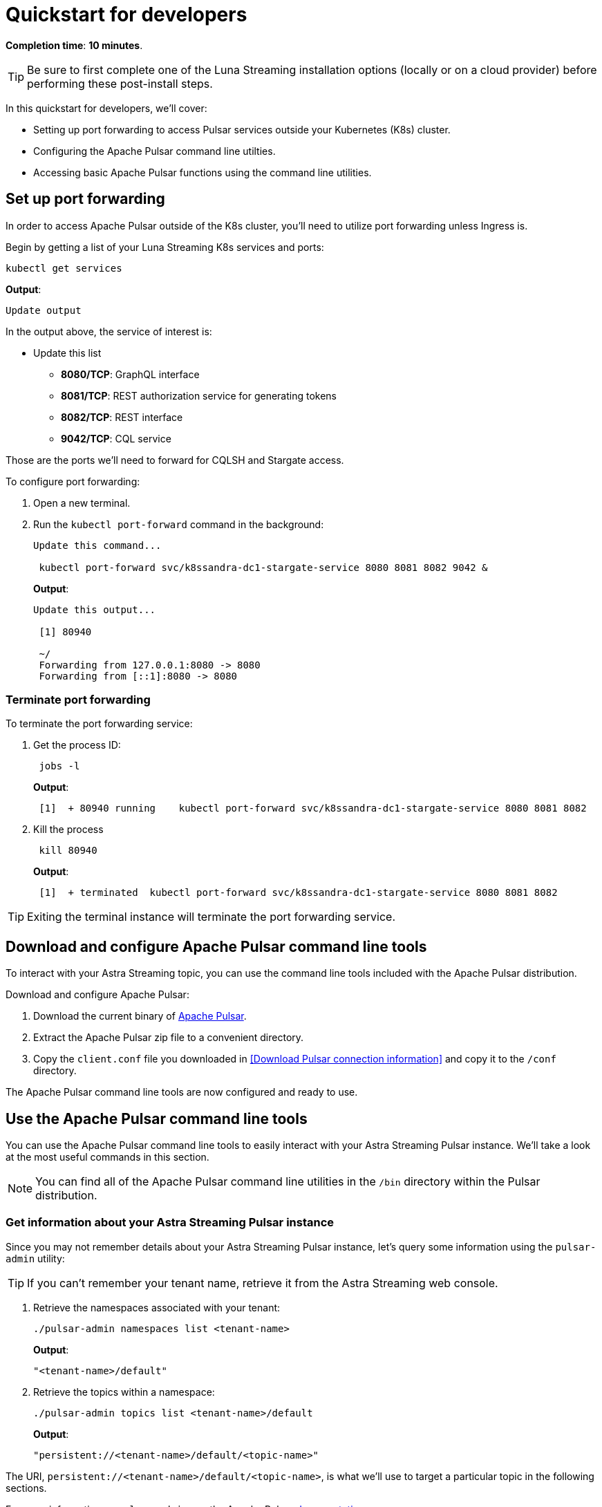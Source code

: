= Quickstart for developers



*Completion time*: *10 minutes*.

TIP: Be sure to first complete one of the Luna Streaming installation options (locally or on a cloud provider) before performing these post-install steps.


In this quickstart for developers, we'll cover:

* Setting up port forwarding to access Pulsar services outside your Kubernetes (K8s) cluster.
* Configuring the Apache Pulsar command line utilties.
* Accessing basic Apache Pulsar functions using the command line utilities.

== Set up port forwarding

In order to access Apache Pulsar outside of the K8s cluster, you'll need to utilize port forwarding unless Ingress is.

Begin by getting a list of your Luna Streaming K8s services and ports:

[source,bash]
----
kubectl get services
----

*Output*:

[source,bash]
----
Update output
----

In the output above, the service of interest is:

* Update this list
 ** *8080/TCP*: GraphQL interface
 ** *8081/TCP*: REST authorization service for generating tokens
 ** *8082/TCP*: REST interface
 ** *9042/TCP*: CQL service

Those are the ports we'll need to forward for CQLSH and Stargate access.

To configure port forwarding:

. Open a new terminal.
. Run the `kubectl port-forward` command in the background:
+
[source,bash]
----
Update this command...

 kubectl port-forward svc/k8ssandra-dc1-stargate-service 8080 8081 8082 9042 &
----
+
*Output*:
+
[source,bash]
----
Update this output...

 [1] 80940

 ~/
 Forwarding from 127.0.0.1:8080 -> 8080
 Forwarding from [::1]:8080 -> 8080
----

=== Terminate port forwarding

To terminate the port forwarding service:

. Get the process ID:
+
[source,bash]
----
 jobs -l
----
+
*Output*:
+
[source,bash]
----
 [1]  + 80940 running    kubectl port-forward svc/k8ssandra-dc1-stargate-service 8080 8081 8082
----

. Kill the process
+
[source,bash]
----
 kill 80940
----
+
*Output*:
+
[source,bash]
----
 [1]  + terminated  kubectl port-forward svc/k8ssandra-dc1-stargate-service 8080 8081 8082
----

TIP: Exiting the terminal instance will terminate the port forwarding service.


[#download-pulsar]
== Download and configure Apache Pulsar command line tools

To interact with your Astra Streaming topic, you can use the command line tools included with the Apache Pulsar distribution.

Download and configure Apache Pulsar:

. Download the current binary of https://pulsar.apache.org/en/download[Apache Pulsar].
. Extract the Apache Pulsar zip file to a convenient directory.
. Copy the `client.conf` file you downloaded in <<Download Pulsar connection information>> and copy it to the `/conf` directory.

The Apache Pulsar command line tools are now configured and ready to use.

[#use-pulsar-tools]
== Use the Apache Pulsar command line tools

You can use the Apache Pulsar command line tools to easily interact with your Astra Streaming Pulsar instance. We'll take a look at the most useful commands in this section.

[NOTE]
====
You can find all of the Apache Pulsar command line utilities in the `/bin` directory within the Pulsar distribution.
====

[#get-instance-info]
=== Get information about your Astra Streaming Pulsar instance

Since you may not remember details about your Astra Streaming Pulsar instance, let's query some information using the `pulsar-admin` utility:

[TIP]
====
If you can't remember your tenant name, retrieve it from the Astra Streaming web console.
====

. Retrieve the namespaces associated with your tenant:
+
[source,bash]
----
./pulsar-admin namespaces list <tenant-name>
----
+
*Output*:
+
[source,bash]
----
"<tenant-name>/default"
----

. Retrieve the topics within a namespace:
+
[source,bash]
----
./pulsar-admin topics list <tenant-name>/default
----
+
*Output*:
+
[source,bash]
----
"persistent://<tenant-name>/default/<topic-name>"
----

The URI, `persistent://<tenant-name>/default/<topic-name>`, is what we'll use to target a particular topic in the following sections.


For more information on `pulsar-admin` see the Apache Pulsar http://pulsar.apache.org/tools/pulsar-admin/2.7.0-SNAPSHOT[documentation]. 

[#produce-some-messages]
=== Produce some messages for your topic

Let's begin by sending some messages to your Astra Streaming instance using the `pulsar-client produce` command. You'll produce 100 `Hello world` messages:

[source,bash]
----
./pulsar-client produce -m "Hello world" -n 100 persistent://<tenant-name>/default/<topic-name>
----

*Output*:

[source,bash]
----
13:52:49.857 [pulsar-client-io-1-1] INFO  org.apache.pulsar.client.impl.ConnectionPool - [[id: 0x8efe7ee3, L:/192.168.50.153:60842 - R:pulsar-aws-useast2.dev.streaming.datastax.com/3.130.180.131:6651]] Connected to server
... Additional status messages...
R:pulsar-aws-useast2.dev.streaming.datastax.com/3.130.180.131:6651] Disconnected
13:52:59.609 [main] INFO  org.apache.pulsar.client.cli.PulsarClientTool - 100 messages successfully produced
----

[#consume-some-messages]
=== Consume messages from your topic

With some messages in your topic, you can use `pulsar-client consume` to consume one of them:

[source,bash]
----
./pulsar-client consume -p Earliest -t Shared -s test-subscription persistent://<tenant-name>/default/<topic-name>
----

*Output*:

You'll see the content of the message following `----- got message -----`:

[source,bash]
----
13:56:16.612 [pulsar-client-io-1-1] INFO  org.apache.pulsar.client.impl.ConnectionPool - [[id: 0x34f3b14e, L:/192.168.50.153:60858 - R:pulsar-aws-useast2.dev.streaming.datastax.com/3.130.180.131:6651]] Connected to server
... Additional status messages...
----- got message -----
key:[null], properties:[], content:Hello world
13:56:17.319 [main] INFO  org.apache.pulsar.client.impl.PulsarClientImpl - Client closing. URL: pulsar+ssl://pulsar-aws-useast2.dev.streaming.datastax.com:6651
13:56:17.382 [pulsar-client-io-1-1] INFO  org.apache.pulsar.client.impl.ConsumerImpl - [persistent://example-tenant/default/example-topic] [test-subscription] Closed consumer
13:56:17.388 [pulsar-client-io-1-1] INFO  org.apache.pulsar.client.impl.ClientCnx - [id: 0x34f3b14e, L:/192.168.50.153:60858 ! R:pulsar-aws-useast2.dev.streaming.datastax.com/3.130.180.131:6651] Disconnected
13:56:17.393 [pulsar-client-io-1-1] INFO  org.apache.pulsar.client.impl.ClientCnx - [id: 0x1339b07b, L:/192.168.50.153:60859 ! R:pulsar-aws-useast2.dev.streaming.datastax.com/3.130.180.131:6651] Disconnected
13:56:17.397 [main] INFO  org.apache.pulsar.client.cli.PulsarClientTool - 1 messages successfully consumed
----

Of course, you created 100 messages, and consumed one, so that means there are still 99 messages hanging around in the topic. We can specify the `-n 99` flag to consume the remaining messages:

[source,bash]
----
./pulsar-client consume -p Earliest -t Shared -n 99 -s test-subscription persistent://<tenant-name>/default/<topic-name>
----

*Output*:

You'll see the additional messages scroll by:

[source,bash]
----
14:18:09.990 [pulsar-client-io-1-1] INFO  org.apache.pulsar.client.impl.ConnectionPool - [[id: 0xe2a6fe1f, L:/192.168.50.153:60958 - R:pulsar-aws-useast2.dev.streaming.datastax.com/3.143.105.197:6651]] Connected to server
... Additional status messages...
----- got message -----
key:[null], properties:[], content:hello world
----- got message -----
key:[null], properties:[], content:hello world
----- got message -----
key:[null], properties:[], content:hello world
... Additional retrieved messages...
14:18:10.760 [main] INFO  org.apache.pulsar.client.impl.PulsarClientImpl - Client closing. URL: pulsar+ssl://pulsar-aws-useast2.dev.streaming.datastax.com:6651
14:18:10.809 [pulsar-client-io-1-1] INFO  org.apache.pulsar.client.impl.ConsumerImpl - [persistent://example-tenant/default/example-topic] [test-subscription] Closed consumer
14:18:10.812 [pulsar-client-io-1-1] INFO  org.apache.pulsar.client.impl.ClientCnx - [id: 0x81b78021, L:/192.168.50.153:60959 ! R:pulsar-aws-useast2.dev.streaming.datastax.com/3.143.105.197:6651] Disconnected
14:18:10.817 [pulsar-client-io-1-1] INFO  org.apache.pulsar.client.impl.ClientCnx - [id: 0xe2a6fe1f, L:/192.168.50.153:60958 ! R:pulsar-aws-useast2.dev.streaming.datastax.com/3.143.105.197:6651] Disconnected
14:18:10.821 [main] INFO  org.apache.pulsar.client.cli.PulsarClientTool - 99 messages successfully consumed
----

For more information on `pulsar-client` see the Apache Pulsar https://pulsar.apache.org/docs/en/reference-cli-tools[documentation]

== Next 
